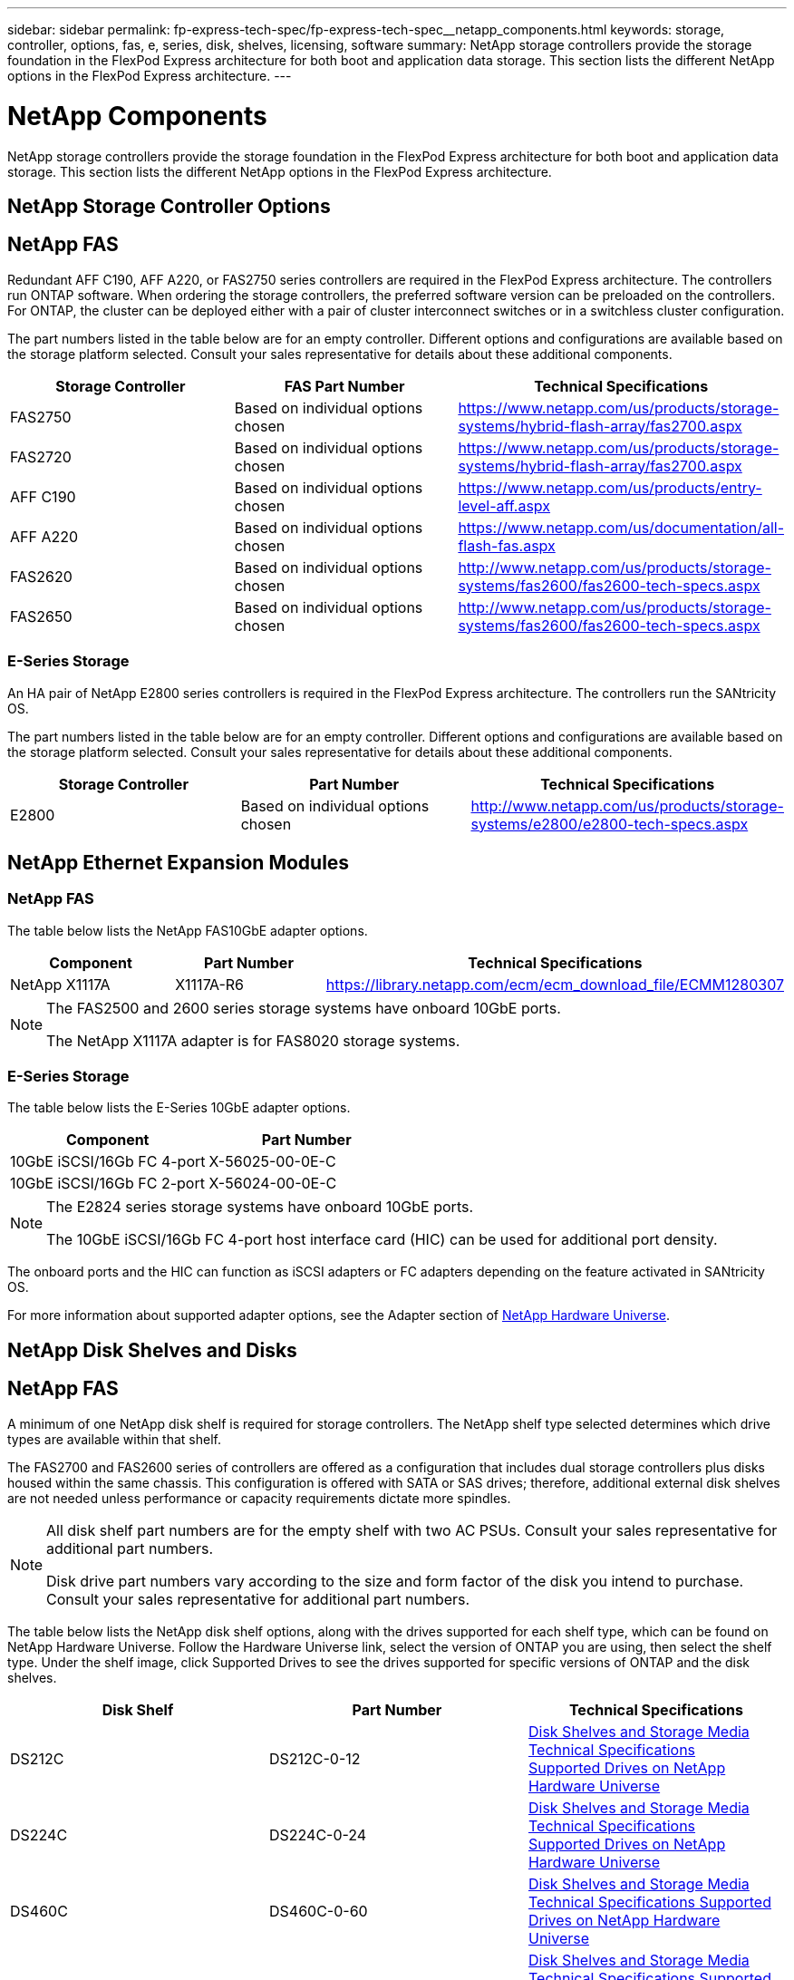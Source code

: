 ---
sidebar: sidebar
permalink: fp-express-tech-spec/fp-express-tech-spec__netapp_components.html
keywords: storage, controller, options, fas, e, series, disk, shelves, licensing, software
summary: NetApp storage controllers provide the storage foundation in the FlexPod Express architecture for both boot and application data storage. This section lists the different NetApp options in the FlexPod Express architecture.
---

= NetApp Components
:hardbreaks:
:nofooter:
:icons: font
:linkattrs:
:imagesdir: ./../media/

//
// This file was created with NDAC Version 2.0 (August 17, 2020)
//
// 2021-05-20 13:19:48.611190
//

[.lead]
NetApp storage controllers provide the storage foundation in the FlexPod Express architecture for both boot and application data storage. This section lists the different NetApp options in the FlexPod Express architecture.

== NetApp Storage Controller Options

== NetApp FAS

Redundant AFF C190, AFF A220, or FAS2750 series controllers are required in the FlexPod Express architecture. The controllers run ONTAP software. When ordering the storage controllers, the preferred software version can be preloaded on the controllers. For ONTAP, the cluster can be deployed either with a pair of cluster interconnect switches or in a switchless cluster configuration.

The part numbers listed in the table below are for an empty controller. Different options and configurations are available based on the storage platform selected. Consult your sales representative for details about these additional components.

|===
|Storage Controller |FAS Part Number |Technical Specifications

|FAS2750
|Based on individual options chosen
|
https://www.netapp.com/us/products/storage-systems/hybrid-flash-array/fas2700.aspx
|FAS2720
|Based on individual options chosen
|
https://www.netapp.com/us/products/storage-systems/hybrid-flash-array/fas2700.aspx
|AFF C190
|Based on individual options chosen
|
https://www.netapp.com/us/products/entry-level-aff.aspx
|AFF A220
|Based on individual options chosen
|
https://www.netapp.com/us/documentation/all-flash-fas.aspx
|FAS2620
|Based on individual options chosen
|
http://www.netapp.com/us/products/storage-systems/fas2600/fas2600-tech-specs.aspx
|FAS2650
|Based on individual options chosen
|
http://www.netapp.com/us/products/storage-systems/fas2600/fas2600-tech-specs.aspx
|===

=== E-Series Storage

An HA pair of NetApp E2800 series controllers is required in the FlexPod Express architecture. The controllers run the SANtricity OS.

The part numbers listed in the table below are for an empty controller. Different options and configurations are available based on the storage platform selected. Consult your sales representative for details about these additional components.

|===
|Storage Controller |Part Number |Technical Specifications

|E2800
|Based on individual options chosen
|
http://www.netapp.com/us/products/storage-systems/e2800/e2800-tech-specs.aspx
|===

== NetApp Ethernet Expansion Modules

=== NetApp FAS

The table below lists the NetApp FAS10GbE adapter options.

|===
|Component |Part Number |Technical Specifications

|NetApp X1117A
|X1117A-R6
|
https://library.netapp.com/ecm/ecm_download_file/ECMM1280307
|===

[NOTE]
====
The FAS2500 and 2600 series storage systems have onboard 10GbE ports.

The NetApp X1117A adapter is for FAS8020 storage systems.
====

=== E-Series Storage

The table below lists the E-Series 10GbE adapter options.

|===
|Component |Part Number

|10GbE iSCSI/16Gb FC 4-port
|X-56025-00-0E-C
|10GbE iSCSI/16Gb FC 2-port
|X-56024-00-0E-C
|===

[NOTE]
====
The E2824 series storage systems have onboard 10GbE ports.

The 10GbE iSCSI/16Gb FC 4-port host interface card (HIC) can be used for additional port density.
====

The onboard ports and the HIC can function as iSCSI adapters or FC adapters depending on the feature activated in SANtricity OS.

For more information about supported adapter options, see the Adapter section of https://hwu.netapp.com/Adapter/Index[NetApp Hardware Universe^].

== NetApp Disk Shelves and Disks

== NetApp FAS

A minimum of one NetApp disk shelf is required for storage controllers. The NetApp shelf type selected determines which drive types are available within that shelf.

The FAS2700 and FAS2600 series of controllers are offered as a configuration that includes dual storage controllers plus disks housed within the same chassis. This configuration is offered with SATA or SAS drives; therefore, additional external disk shelves are not needed unless performance or capacity requirements dictate more spindles.

[NOTE]
====
All disk shelf part numbers are for the empty shelf with two AC PSUs. Consult your sales representative for additional part numbers.

Disk drive part numbers vary according to the size and form factor of the disk you intend to purchase. Consult your sales representative for additional part numbers.
====

The table below lists the NetApp disk shelf options, along with the drives supported for each shelf type, which can be found on NetApp Hardware Universe. Follow the Hardware Universe link, select the version of ONTAP you are using, then select the shelf type. Under the shelf image, click Supported Drives to see the drives supported for specific versions of ONTAP and the disk shelves.

|===
|Disk Shelf |Part Number |Technical Specifications

|DS212C
|DS212C-0-12
|
link:http://www.netapp.com/us/products/storage-systems/disk-shelves-and-storage-media/disk-shelves-tech-specs.aspx[Disk Shelves and Storage Media Technical Specifications
Supported Drives on NetApp Hardware Universe]
|DS224C
|DS224C-0-24
|
link:http://www.netapp.com/us/products/storage-systems/disk-shelves-and-storage-media/disk-shelves-tech-specs.aspx[Disk Shelves and Storage Media Technical Specifications
Supported Drives on NetApp Hardware Universe]
|DS460C
|DS460C-0-60
|
link:http://www.netapp.com/us/products/storage-systems/disk-shelves-and-storage-media/disk-shelves-tech-specs.aspx[Disk Shelves and Storage Media Technical Specifications Supported Drives on NetApp Hardware Universe]
|DS2246
|X559A-R6
|
link:http://www.netapp.com/us/products/storage-systems/disk-shelves-and-storage-media/disk-shelves-tech-specs.aspx[Disk Shelves and Storage Media Technical Specifications Supported Drives on NetApp Hardware Universe]
|DS4246
|X24M-R6
|
link:http://www.netapp.com/us/products/storage-systems/disk-shelves-and-storage-media/disk-shelves-tech-specs.aspx[Disk Shelves and Storage Media Technical Specifications Supported Drives on NetApp Hardware Universe]
|DS4486

|DS4486-144TB-R5-C

|
link:http://www.netapp.com/us/products/storage-systems/disk-shelves-and-storage-media/disk-shelves-tech-specs.aspx[Disk Shelves and Storage Media Technical Specifications Supported Drives on NetApp Hardware Universe]

|===

=== E-Series Storage

A minimum of one NetApp disk shelf is required for storage controllers that do not house any drives in their chassis. The NetApp shelf type selected determines which drive types are available within that shelf.

The E2800 series of controllers are offered as a configuration that includes dual storage controllers plus disks housed within a supported disk shelf. This configuration is offered with SSD or SAS drives.

[NOTE]
Disk drive part numbers vary according to the size and form factor of the disk you intend to purchase. Consult your sales representative for additional part numbers.

The table below lists the NetApp disk shelf options and the drives supported for each shelf type, which can be found on NetApp Hardware Universe. Follow the Hardware Universe link, select the version of ONTAP you are using, then select the shelf type. Under the shelf image, click Supported Drives to see the drives supported for specific versions of ONTAP and the disk shelves.

|===
|Disk Shelf |Part Number |Technical Specifications

|DE460C
|E-X5730A-DM-0E-C
|
link:http://www.netapp.com/us/products/storage-systems/e2800/e2800-tech-specs.aspx[Disk Shelves Technical Specifications Supported Drives on NetApp Hardware Universe]
|DE224C
|E-X5721A-DM-0E-C
|
link:http://www.netapp.com/us/products/storage-systems/e2800/e2800-tech-specs.aspx[Disk Shelves Technical Specifications Supported Drives on NetApp Hardware Universe]
|DE212C
|E-X5723A-DM-0E-C
|
link:https://hwu.netapp.com/Shelves/Index?osTypeId=2357027[Disk Shelves Technical Specifications Supported Drives on NetApp Hardware Universe]
|===

== NetApp Software Licensing Options

=== NetApp FAS

The table below lists the NetApp FAS software licensing options.

|===
|NetApp Software Licensing |Part Number |Technical Specifications

|Base cluster license
2+|Consult your NetApp sales team for more licensing information.
|===

=== E-Series Storage

The table below lists the E-Series software licensing options.

|===
|NetApp Software Licensing |Part Number |Technical Specifications

|Standard features
2.2+|Consult your NetApp sales team for more licensing information.
|Premium features
|===

== NetApp Support Licensing Options

SupportEdge Premium licenses are required, and the part numbers for those licenses vary based on the options selected in the FlexPod Express design.

=== NetApp FAS

The table below lists the NetApp support licensing options for NetApp FAS.

|===
|NetApp Support Licensing |Part Number |Technical Specifications

|SupportEdge Premium4 hours onsite; months: 36
|CS-O2-4HR
|
link:www.netapp.com/us/support/supportedge.html[http://www.netapp.com/us/support/supportedge.html]
|===

=== E-Series Storage

The table below lists the NetApp support licensing options for E-Series storage.

|===
|NetApp Support Licensing |Part Number |Technical Specifications

|Hardware support Premium 4 hours onsite; months: 36
|SVC-O2-4HR-E
.3+|
link:www.netapp.com/us/support/supportedge.html[http://www.netapp.com/us/support/supportedge.html]
|Software support
|SW-SSP-O2-4HR-E
|Initial installation
|SVC-INST-O2-4HR-E
|===
